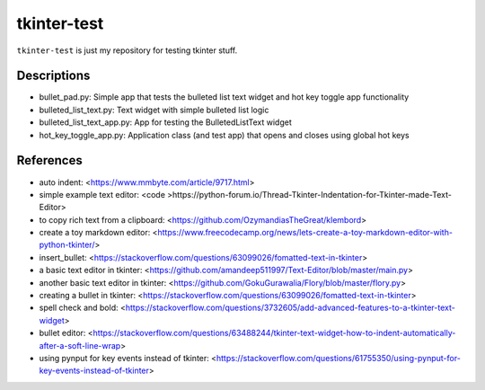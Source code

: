 ============
tkinter-test
============

``tkinter-test`` is just my repository for testing tkinter stuff.

Descriptions
------------
* bullet_pad.py: Simple app that tests the bulleted list text widget and hot key toggle app functionality
* bulleted_list_text.py: Text widget with simple bulleted list logic
* bulleted_list_text_app.py: App for testing the BulletedListText widget
* hot_key_toggle_app.py: Application class (and test app) that opens and closes using global hot keys

References
----------

* auto indent: <https://www.mmbyte.com/article/9717.html>
* simple example text editor: <code >https://python-forum.io/Thread-Tkinter-Indentation-for-Tkinter-made-Text-Editor>
* to copy rich text from a clipboard: <https://github.com/OzymandiasTheGreat/klembord>
* create a toy markdown editor: <https://www.freecodecamp.org/news/lets-create-a-toy-markdown-editor-with-python-tkinter/>
* insert_bullet: <https://stackoverflow.com/questions/63099026/fomatted-text-in-tkinter>
* a basic text editor in tkinter: <https://github.com/amandeep511997/Text-Editor/blob/master/main.py>
* another basic text editor in tkinter: <https://github.com/GokuGurawalia/Flory/blob/master/flory.py>
* creating a bullet in tkinter: <https://stackoverflow.com/questions/63099026/fomatted-text-in-tkinter>
* spell check and bold: <https://stackoverflow.com/questions/3732605/add-advanced-features-to-a-tkinter-text-widget>
* bullet editor: <https://stackoverflow.com/questions/63488244/tkinter-text-widget-how-to-indent-automatically-after-a-soft-line-wrap>
* using pynput for key events instead of tkinter: <https://stackoverflow.com/questions/61755350/using-pynput-for-key-events-instead-of-tkinter>

